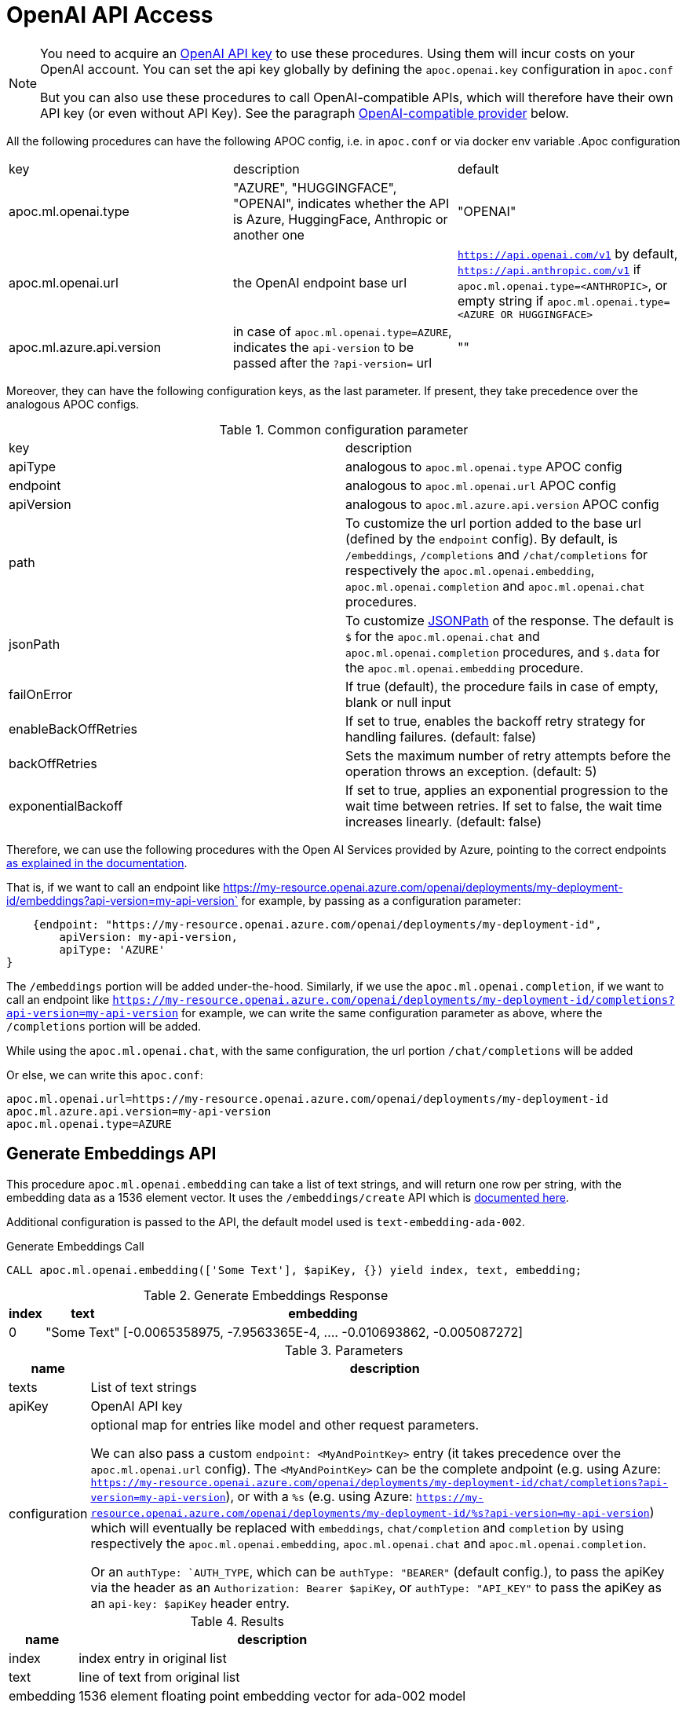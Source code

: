 [[openai-api]]
= OpenAI API Access
:page-custom-canonical: https://neo4j.com/labs/apoc/5/ml/openai/
:description: This section describes procedures that can be used to access the OpenAI API.

[NOTE]
====
You need to acquire an https://platform.openai.com/account/api-keys[OpenAI API key^] to use these procedures. Using them will incur costs on your OpenAI account. You can set the api key globally by defining the `apoc.openai.key` configuration in `apoc.conf`

But you can also use these procedures to call OpenAI-compatible APIs, which will therefore have their own API key (or even without API Key). 
See the paragraph <<openai_compatible_provider>> below.
====

All the following procedures can have the following APOC config, i.e. in `apoc.conf` or via docker env variable
.Apoc configuration
|===
|key | description | default
| apoc.ml.openai.type | "AZURE", "HUGGINGFACE", "OPENAI", indicates whether the API is Azure, HuggingFace, Anthropic or another one | "OPENAI" 
| apoc.ml.openai.url | the OpenAI endpoint base url | `https://api.openai.com/v1` by default, 
    `https://api.anthropic.com/v1` if `apoc.ml.openai.type=<ANTHROPIC>`,
    or empty string if `apoc.ml.openai.type=<AZURE OR HUGGINGFACE>`
| apoc.ml.azure.api.version | in case of `apoc.ml.openai.type=AZURE`, indicates the `api-version` to be passed after the `?api-version=` url | ""
|===


Moreover, they can have the following configuration keys, as the last parameter.
If present, they take precedence over the analogous APOC configs.

.Common configuration parameter

|===
| key | description
| apiType | analogous to `apoc.ml.openai.type` APOC config
| endpoint | analogous to `apoc.ml.openai.url` APOC config
| apiVersion | analogous to `apoc.ml.azure.api.version` APOC config
| path | To customize the url portion added to the base url (defined by the `endpoint` config).
    By default, is `/embeddings`, `/completions` and `/chat/completions` for respectively the `apoc.ml.openai.embedding`, `apoc.ml.openai.completion` and `apoc.ml.openai.chat` procedures.
| jsonPath | To customize https://github.com/json-path/JsonPath[JSONPath] of the response. 
    The default is `$` for the `apoc.ml.openai.chat` and `apoc.ml.openai.completion` procedures, and `$.data` for the `apoc.ml.openai.embedding` procedure.
| failOnError | If true (default), the procedure fails in case of empty, blank or null input
| enableBackOffRetries | If set to true, enables the backoff retry strategy for handling failures. (default: false)
| backOffRetries | Sets the maximum number of retry attempts before the operation throws an exception. (default: 5)
| exponentialBackoff | If set to true, applies an exponential progression to the wait time between retries. If set to false, the wait time increases linearly. (default: false)
|===


Therefore, we can use the following procedures with the Open AI Services provided by Azure,
pointing to the correct endpoints https://learn.microsoft.com/it-it/azure/ai-services/openai/reference[as explained in the documentation].

That is, if we want to call an endpoint like https://my-resource.openai.azure.com/openai/deployments/my-deployment-id/embeddings?api-version=my-api-version` for example,
by passing as a configuration parameter:
```
    {endpoint: "https://my-resource.openai.azure.com/openai/deployments/my-deployment-id",
        apiVersion: my-api-version,
        apiType: 'AZURE'
}
```

The `/embeddings` portion will be added under-the-hood.
Similarly, if we use the `apoc.ml.openai.completion`,  if we want to call an endpoint like `https://my-resource.openai.azure.com/openai/deployments/my-deployment-id/completions?api-version=my-api-version` for example,
we can write the same configuration parameter as above,
where the `/completions` portion will be added.

While using the `apoc.ml.openai.chat`, with the same configuration, the url portion `/chat/completions` will be added

Or else, we can write this `apoc.conf`:
```
apoc.ml.openai.url=https://my-resource.openai.azure.com/openai/deployments/my-deployment-id
apoc.ml.azure.api.version=my-api-version
apoc.ml.openai.type=AZURE
```



== Generate Embeddings API

This procedure `apoc.ml.openai.embedding` can take a list of text strings, and will return one row per string, with the embedding data as a 1536 element vector.
It uses the `/embeddings/create` API which is https://platform.openai.com/docs/api-reference/embeddings/create[documented here^].

Additional configuration is passed to the API, the default model used is `text-embedding-ada-002`.

.Generate Embeddings Call
[source,cypher]
----
CALL apoc.ml.openai.embedding(['Some Text'], $apiKey, {}) yield index, text, embedding;
----

.Generate Embeddings Response
[%autowidth, opts=header]
|===
|index | text | embedding
|0 | "Some Text" | [-0.0065358975, -7.9563365E-4, .... -0.010693862, -0.005087272]
|===

.Parameters
[%autowidth, opts=header]
|===
|name | description
| texts | List of text strings
| apiKey | OpenAI API key
| configuration | optional map for entries like model and other request parameters.

    We can also pass a custom `endpoint: <MyAndPointKey>` entry (it takes precedence over the `apoc.ml.openai.url` config).
    The `<MyAndPointKey>` can be the complete andpoint (e.g. using Azure: `https://my-resource.openai.azure.com/openai/deployments/my-deployment-id/chat/completions?api-version=my-api-version`),
    or with a `%s` (e.g. using Azure: `https://my-resource.openai.azure.com/openai/deployments/my-deployment-id/%s?api-version=my-api-version`) which will eventually be replaced with `embeddings`, `chat/completion` and `completion` 
    by using respectively the `apoc.ml.openai.embedding`, `apoc.ml.openai.chat` and `apoc.ml.openai.completion`.

    Or an `authType: `AUTH_TYPE`, which can be `authType: "BEARER"` (default config.), to pass the apiKey via the header as an `Authorization: Bearer $apiKey`,
        or `authType: "API_KEY"` to pass the apiKey as an `api-key: $apiKey` header entry.
|===


.Results
[%autowidth, opts=header]
|===
|name | description
| index | index entry in original list
| text  | line of text from original list
| embedding | 1536 element floating point embedding vector for ada-002 model
|===

== Text Completion API

This procedure `apoc.ml.openai.completion` can continue/complete a given text.

It uses the `/completions/create` API which is https://platform.openai.com/docs/api-reference/completions/create[documented here^].

Additional configuration is passed to the API, the default model used is `text-davinci-003`.

.Text Completion Call
[source,cypher]
----
CALL apoc.ml.openai.completion('What color is the sky? Answer in one word: ', $apiKey, {config}) yield value;
----

.Text Completion Response
----
{ created=1684248202, model="text-davinci-003", id="cmpl-7GqBWwX49yMJljdmnLkWxYettZoOy",
  usage={completion_tokens=2, prompt_tokens=12, total_tokens=14},
  choices=[{finish_reason="stop", index=0, text="Blue", logprobs=null}], object="text_completion"}
----

.Parameters
[%autowidth, opts=header]
|===
|name | description
| prompt | Text to complete
| apiKey | OpenAI API key
| configuration | optional map for entries like model, temperature, and other request parameters
|===

.Results
[%autowidth, opts=header]
|===
|name | description
| value | result entry from OpenAI (containing)
|===


=== OpenLM API

We can also call the Completion API of HuggingFace and Cohere, similar to the https://github.com/r2d4/openlm[OpenLM] library, as below.

For the https://huggingface.co/[HuggingFace API], we have to define the config `apiType: 'HUGGINGFACE'`, since we have to transform the body request.

For example:
[source,cypher]
----
CALL apoc.ml.openai.completion('[MASK] is the color of the sky', $huggingFaceApiKey,
{endpoint: 'https://api-inference.huggingface.co/models/google-bert/bert-base-uncased', apiType: 'HUGGINGFACE'})
----

With gpt2 or other text completion models the answers are not valid.

Or also, by using the https://docs.cohere.com/docs[Cohere API], where we have to define `path: '''` not to add the `/completions` suffix to the URL:
[source,cypher]
----
CALL apoc.ml.openai.completion('What color is the sky? Answer in one word: ', $cohereApiKey, 
{endpoint: 'https://api.cohere.ai/v1/generate', path: '', model: 'command'})
----


== Chat Completion API

This procedure `apoc.ml.openai.chat` takes a list of maps of chat exchanges between assistant and user (with optional system message), and will return the next message in the flow.

It uses the `/chat/create` API which is https://platform.openai.com/docs/api-reference/chat/create[documented here^].

Additional configuration is passed to the API, the default model used is `gpt-4o`.

.Chat Completion Call
[source,cypher]
----
CALL apoc.ml.openai.chat([
{role:"system", content:"Only answer with a single word"},
{role:"user", content:"What planet do humans live on?"}
],  $apiKey) yield value
----

.Chat Completion Response
----
{created=1684248203, id="chatcmpl-7GqBXZr94avd4fluYDi2fWEz7DIHL",
object="chat.completion", model="gpt-3.5-turbo-0301",
usage={completion_tokens=2, prompt_tokens=26, total_tokens=28},
choices=[{finish_reason="stop", index=0, message={role="assistant", content="Earth."}}]}
----

.Chat Completion Call with custom model
[source,cypher]
----
CALL apoc.ml.openai.chat([
{role:"user", content:"Which athletes won the gold medal in mixed doubles's curling at the 2022 Winter Olympics?"}
],  $apiKey, { model: "gpt-3.5-turbo" }) yield value
----

.Chat Completion Response with custom model
----
{
  "created" : 1721902606,
  "usage" : {
    "total_tokens" : 59,
    "completion_tokens" : 32,
    "prompt_tokens" : 27
  },
  "model" : "gpt-3.5-turbo-2024-05-13",
  "id" : "chatcmpl-9opocM1gj9AMXIh7oSWWfoumJOTRC",
  "choices" : [ {
    "index" : 0,
    "finish_reason" : "stop",
    "message" : {
      "content" : "The gold medal in mixed doubles curling at the 2022 Winter Olympics was won by the Italian team, consisting of Stefania Constantini and Amos Mosaner.",
      "role" : "assistant"
    }
  } ],
  "system_fingerprint" : "fp_400f27fa1f",
  "object" : "chat.completion"
}
----

.Parameters
[%autowidth, opts=header]
|===
|name | description
| messages | List of maps of instructions with `{role:"assistant\|user\|system", content:"text}`
| apiKey | OpenAI API key
| configuration | optional map for entries like model, temperature, and other request parameters
|===

.Results
[%autowidth, opts=header]
|===
|name | description
| value | result entry from OpenAI (containing created, id, model, object, usage(tokens), choices(message, index, finish_reason))
|===


[[openai_compatible_provider]]
== OpenAI-compatible provider

We can also use these procedures to call OpenAI-compatible APIs,
by defining the `endpoint` config, and possibly the `model`, `path` and `jsonPath` configs.

For example, we can call the https://app.endpoints.anyscale.com/[Anyscale Endpoints]:
[source,cypher]
----
CALL apoc.ml.openai.embedding(['Some Text'], $anyScaleApiKey, 
{endpoint: 'https://api.endpoints.anyscale.com/v1', model: 'thenlper/gte-large'})
----


Or via https://localai.io/[LocalAI APIs] (note that the apiKey is `null` by default):
[source,cypher]
----
CALL apoc.ml.openai.embedding(['Some Text'], "ignored", 
{endpoint: 'http://localhost:8080/v1', model: 'text-embedding-ada-002'})
----
We can use https://huggingface.co/tomasonjo[tomasonjo models] to generate Cypher from text:

[source,cypher]
----
WITH 'Node properties are the following:
Movie {title: STRING, votes: INTEGER, tagline: STRING, released: INTEGER}, Person {born: INTEGER, name: STRING}
Relationship properties are the following:
ACTED_IN {roles: LIST}, REVIEWED {summary: STRING, rating: INTEGER}
The relationships are the following:
(:Person)-[:ACTED_IN]->(:Movie), (:Person)-[:DIRECTED]->(:Movie), (:Person)-[:PRODUCED]->(:Movie), (:Person)-[:WROTE]->(:Movie), (:Person)-[:FOLLOWS]->(:Person), (:Person)-[:REVIEWED]->(:Movie)'
as schema,
'Which actors played in the most movies?' as question
CALL apoc.ml.openai.chat([
            {role:"system", content:"Given an input question, convert it to a Cypher query. No pre-amble."},
            {role:"user", content:"Based on the Neo4j graph schema below, write a Cypher query that would answer the user's question:
\n "+ schema +" \n\n Question: "+ question +" \n Cypher query:"}
            ], '<apiKey>', { endpoint: 'http://localhost:8080/chat/completions', model: 'text2cypher-demo-4bit-gguf-unsloth.Q4_K_M.gguf'})
YIELD value RETURN value
----

Or also, by using https://github.com/fardjad/node-llmatic[LLMatic Library]:
[source,cypher]
----
CALL apoc.ml.openai.embedding(['Some Text'], "ignored", 
{endpoint: 'http://localhost:3000/v1', model: 'thenlper/gte-large'})
----

Furthermore, we can use the https://console.groq.com/docs/quickstart[Groq API], e.g.:
[source,cypher]
----
CALL apoc.ml.openai.chat([{"role": "user", "content": "Explain the importance of low latency LLMs"}], 
    '<apiKey>',
    {endpoint: 'https://api.groq.com/openai/v1', model: 'mixtral-8x7b-32768'})
----

=== Anthropic API (OpenAI-compatible)

Another alternative is to use the https://docs.anthropic.com/en/api/getting-started[Anthropic API].

We can use the `apoc.ml.openai.chat` procedure to leverage the https://docs.anthropic.com/en/api/messages[Anthropic Messages API].

These are the default key-value parameters that will be included in the body request, if not specified:

.Default Anthropic key-value parameters
[%autowidth, opts=header]
|===
| key | value
| max_tokens | 1000
| model | "claude-3-5-sonnet-20240620"
|===

For example:

[source,cypher]
----
CALL apoc.ml.openai.chat([
      { content: "What planet do humans live on?", role: "user" },
      { content: "Only answer with a single word", role: "assistant" }
    ],
    $anthropicApiKey,
    {apiType: 'ANTHROPIC'}
)
----

.Example result
[%autowidth, opts=header]
|===
| value
| {"id": "msg_01NUvsajthuiqRXKJyfs4nBE", 
    "content": [{"text": " in lowercase: What planet do humans live on?", type: "text"}],
    "model": "claude-3-5-sonnet-20240620",
    "role": "assistant",
    "usage": {"output_tokens": 13, input_tokens: 20},
    "stop_reason": "end_turn",
    "stop_sequence": null,
    "type": "message"
}
|===


Moreover, we can define the Anthropic API Version via the `anthropic-version` config parameter, e.g.:

[source,cypher]
----
CALL apoc.ml.openai.chat([
      { content: "What planet do humans live on?", role: "user" }
    ],
    $anthropicApiKey,
    {apiType: 'ANTHROPIC', `anthropic-version`: "2023-06-01"}
)
----

with a result similar to above.


Additionally, we can specify a Base64 image to include in the body, e.g.:

[source,cypher]
----
CALL apoc.ml.openai.chat([
      { role: "user", content: [
        {type: "image", source: {type: "base64",
            media_type: "image/jpeg",
            data: "<theBase64ImageOfAPizza>"} }
      ]
    }
    ],
    $anthropicApiKey,
    {apiType: 'ANTHROPIC'}
)
----

.Example result
[%autowidth, opts=header]
|===
| value
| {"id": "msg_01NxAth45myf36njuh1qwxfM",
    "content": [{
        "text": "This image shows a pizza.....",
        "type": "text"
    }
    ],
    "model": "claude-3-5-sonnet-20240620",
    "role": "assistant",
    "usage": {
        "output_tokens": 202,
        "input_tokens": 192
    },
    "stop_reason": "end_turn",
    "stop_sequence": null,
    "type": "message"
}
|===

We can also specify other custom body requests, like the  `max_tokens` value, to be included in the config parameter:

[source,cypher]
----
CALL apoc.ml.openai.chat([
      { content: "What planet do humans live on?", role: "user" }
    ],
    $anthropicApiKey,
    {apiType: 'ANTHROPIC', max_tokens: 2}
)
----

.Example result
[%autowidth, opts=header]
|===
| value
| {
    "id": "msg_01HxQbBuPc9xxBDSBc5iWw2P",
    "content": [
    {
        text": "Hearth",
        "type": "text"
    }
    ],
        "model": "claude-3-5-sonnet-20240620",
        "role": "assistant",
    "usage": {
        "output_tokens": 10,
        "input_tokens": 20
    },
        "stop_reason": "max_tokens",
        "stop_sequence": null,
        "type": "message"
}
|===




Also, we can use the `apoc.ml.openai.completion` procedure to leverage the https://docs.anthropic.com/en/api/complete[Anthropic Complete API].

These are the default key-value parameters that will be included in the body request, if not specified:

.Default Anthropic key-value parameters
[%autowidth, opts=header]
|===
| key | value
| max_tokens_to_sample | 1000
| model | "claude-2.1"
|===


For example:

[source,cypher]
----
CALL apoc.ml.openai.completion('\n\nHuman: What color is sky?\n\nAssistant:', 
    $anthropicApiKey,
    {apiType: 'ANTHROPIC'}
)
----

.Example result
[%autowidth, opts=header]
|===
| value
| {
    "id": "compl_016JGWzFfBQCVWQ8vkoDsdL3",
    "stop": "Human:",
    "model": "claude-2.1",
    "stop_reason": "stop_sequence",
    "type": "completion",
    "completion": " The sky appears blue on a clear day. This is due to how air molecules in Earth's atmosphere scatter sunlight. Shorter wavelengths of light like blue and violet are scattered more, making the sky appear blue to our eyes.",
    "log_id": "compl_016JGWzFfBQCVWQ8vkoDsdL3"
    }
|===

Moreover, we can specify other custom body requests, like the `max_tokens_to_sample` value, to be included in the config parameter:

[source,cypher]
----
CALL apoc.ml.openai.completion('\n\nHuman: What color is sky?\n\nAssistant:', 
    $anthropicApiKey,
    {apiType: 'ANTHROPIC', max_tokens_to_sample: 3}
)
----

.Example result
[%autowidth, opts=header]
|===
| value
| {
    "id": "compl_015yzL9jDdMQnLSN3jkQifZt",
    "stop": null,
    "model": "claude-2.1",
    "stop_reason": "max_tokens",
    "type": "completion",
    "completion": " The sky is",
    "log_id": "compl_015yzL9jDdMQnLSN3jkQifZt"
}
|===


And also, we can specify the API version via `anthropic-version` configuration parameter, like the above example with the apoc.ml.openai.chat procedure.


[NOTE]
====
At the moment Anthropic does not support embedding API.

And at the time, payload with https://docs.anthropic.com/en/api/messages-streaming[`stream: true`] is not supported, since the result of apoc.ml.openai must be a JSON.
====

